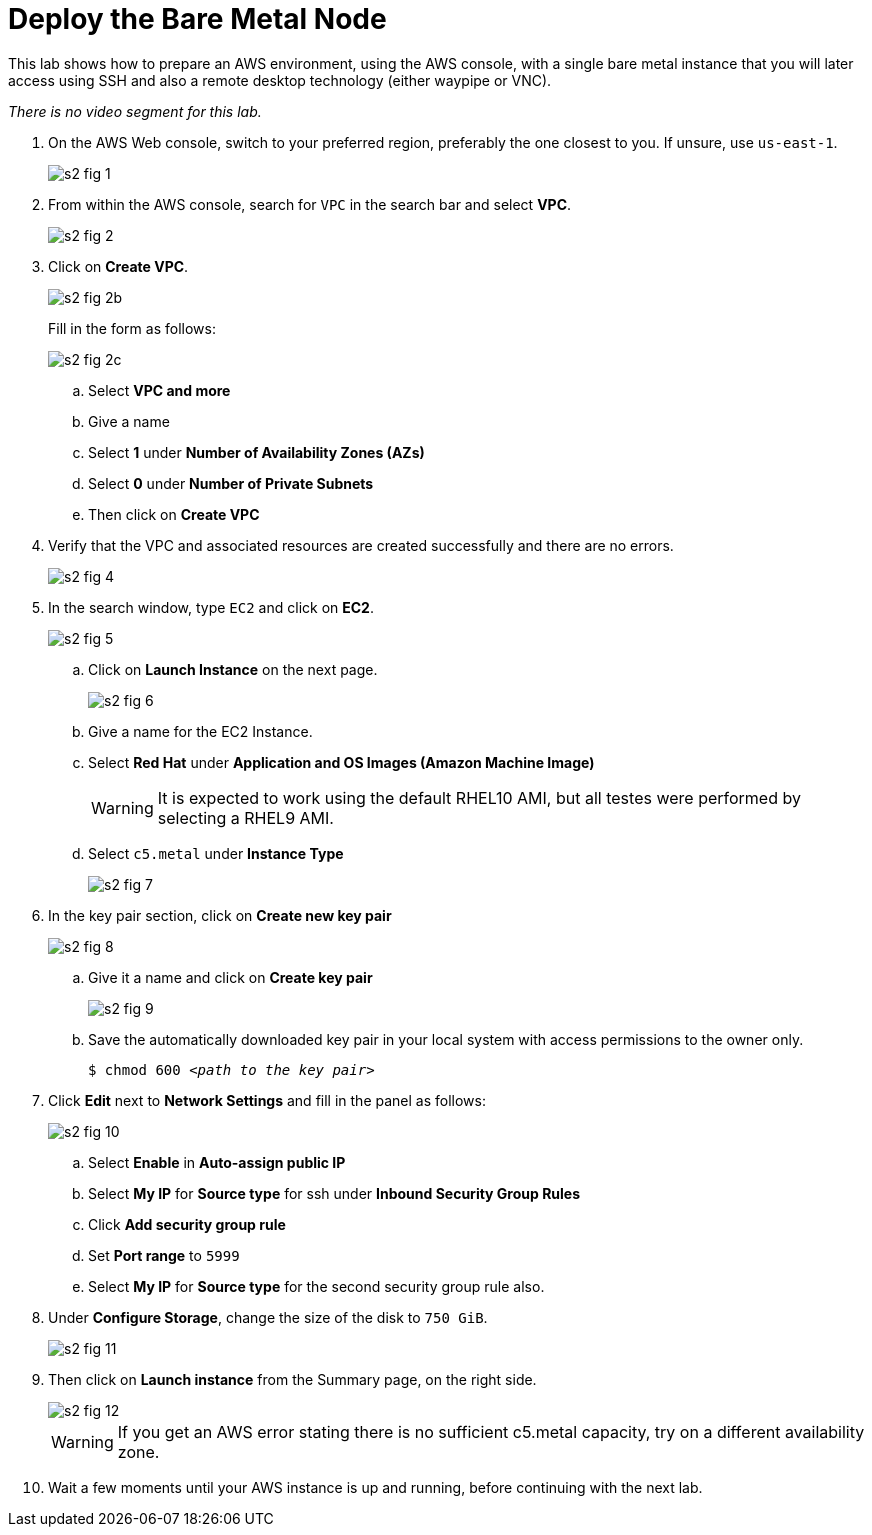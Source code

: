 = Deploy the Bare Metal Node

////
No video segments.
////

This lab shows how to prepare an AWS environment, using the AWS console, with a single bare metal instance that you will later access using SSH and also a remote desktop technology (either waypipe or VNC).

_There is no video segment for this lab._

1. On the AWS Web console, switch to your preferred region, preferably the one closest to you. If unsure, use `us-east-1`.
+
image::s2-fig-1.jpg[]

2. From within the AWS console, search for `VPC` in the search bar and select *VPC*.
+
image::s2-fig-2.jpg[]

3. Click on *Create VPC*.
+
image::s2-fig-2b.jpg[]
+
Fill in the form as follows:
+
image::s2-fig-2c.jpg[]
.. Select *VPC and more*

.. Give a name

.. Select *1* under *Number of Availability Zones (AZs)*

.. Select *0* under *Number of Private Subnets*

.. Then click on *Create VPC*

4. Verify that the VPC and associated resources are created successfully and there are no errors.
+
image::s2-fig-4.jpg[]

5. In the search window, type `EC2` and click on *EC2*.
+
image::s2-fig-5.jpg[]

.. Click on *Launch Instance* on the next page.
+
image::s2-fig-6.jpg[]

.. Give a name for the EC2 Instance.

.. Select *Red Hat* under *Application and OS Images (Amazon Machine Image)*
+
WARNING: It is expected to work using the default RHEL10 AMI, but all testes were performed by selecting a RHEL9 AMI.

.. Select `c5.metal` under *Instance Type*
+
image::s2-fig-7.jpg[]

6. In the key pair section, click on *Create new key pair*
+
image::s2-fig-8.jpg[]

.. Give it a name and click on *Create key pair*
+
image::s2-fig-9.jpg[]

.. Save the automatically downloaded key pair in your local system with access permissions to the owner only.
+
[source,subs="verbatim,quotes"]
--
$ chmod 600 _<path to the key pair>_
--

7. Click *Edit* next to *Network Settings* and fill in the panel as follows:
+
image::s2-fig-10.jpg[]

.. Select *Enable* in *Auto-assign public IP*

.. Select *My IP* for *Source type* for ssh under *Inbound Security Group Rules*

.. Click *Add security group rule*

.. Set *Port range* to `5999`

.. Select *My IP* for *Source type* for the second security group rule also.

8. Under *Configure Storage*, change the size of the disk to `750 GiB`.
+
image::s2-fig-11.jpg[]

9. Then click on *Launch instance* from the Summary page, on the right side.
+
image::s2-fig-12.jpg[]
+
WARNING: If you get an AWS error stating there is no sufficient c5.metal capacity, try on a different availability zone.

10. Wait a few moments until your AWS instance is up and running, before continuing with the next lab.